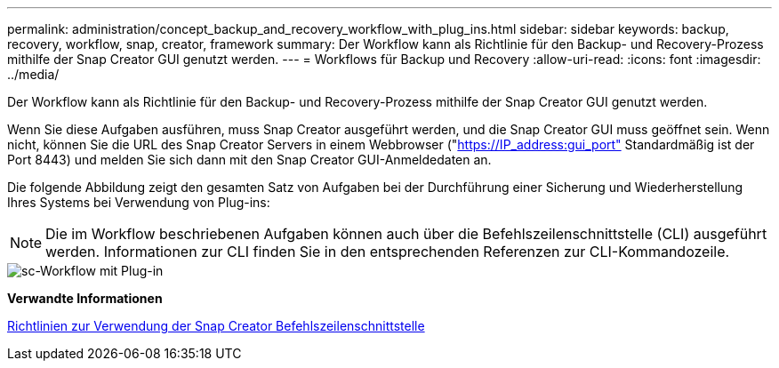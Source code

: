 ---
permalink: administration/concept_backup_and_recovery_workflow_with_plug_ins.html 
sidebar: sidebar 
keywords: backup, recovery, workflow, snap, creator, framework 
summary: Der Workflow kann als Richtlinie für den Backup- und Recovery-Prozess mithilfe der Snap Creator GUI genutzt werden. 
---
= Workflows für Backup und Recovery
:allow-uri-read: 
:icons: font
:imagesdir: ../media/


[role="lead"]
Der Workflow kann als Richtlinie für den Backup- und Recovery-Prozess mithilfe der Snap Creator GUI genutzt werden.

Wenn Sie diese Aufgaben ausführen, muss Snap Creator ausgeführt werden, und die Snap Creator GUI muss geöffnet sein. Wenn nicht, können Sie die URL des Snap Creator Servers in einem Webbrowser ("https://IP_address:gui_port"[] Standardmäßig ist der Port 8443) und melden Sie sich dann mit den Snap Creator GUI-Anmeldedaten an.

Die folgende Abbildung zeigt den gesamten Satz von Aufgaben bei der Durchführung einer Sicherung und Wiederherstellung Ihres Systems bei Verwendung von Plug-ins:


NOTE: Die im Workflow beschriebenen Aufgaben können auch über die Befehlszeilenschnittstelle (CLI) ausgeführt werden. Informationen zur CLI finden Sie in den entsprechenden Referenzen zur CLI-Kommandozeile.

image::../media/sc_workflow_with_plugin.gif[sc-Workflow mit Plug-in]

*Verwandte Informationen*

xref:reference_guidelines_for_using_the_snap_creator_command_line.adoc[Richtlinien zur Verwendung der Snap Creator Befehlszeilenschnittstelle]
